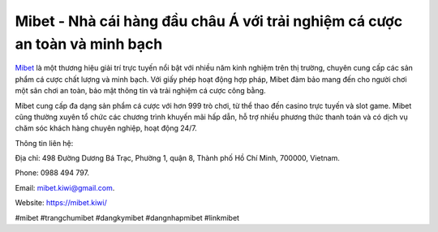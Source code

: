 Mibet - Nhà cái hàng đầu châu Á với trải nghiệm cá cược an toàn và minh bạch
===================================

`Mibet <https://mibet.kiwi/>`_ là một thương hiệu giải trí trực tuyến nổi bật với nhiều năm kinh nghiệm trên thị trường, chuyên cung cấp các sản phẩm cá cược chất lượng và minh bạch. Với giấy phép hoạt động hợp pháp, Mibet đảm bảo mang đến cho người chơi một sân chơi an toàn, bảo mật thông tin và trải nghiệm cá cược công bằng.

Mibet cung cấp đa dạng sản phẩm cá cược với hơn 999 trò chơi, từ thể thao đến casino trực tuyến và slot game. Mibet cũng thường xuyên tổ chức các chương trình khuyến mãi hấp dẫn, hỗ trợ nhiều phương thức thanh toán và có dịch vụ chăm sóc khách hàng chuyên nghiệp, hoạt động 24/7.

Thông tin liên hệ: 

Địa chỉ: 498 Đường Dương Bá Trạc, Phường 1, quận 8, Thành phố Hồ Chí Minh, 700000, Vietnam. 

Phone: 0988 494 797. 

Email: mibet.kiwi@gmail.com. 

Website: https://mibet.kiwi/ 

#mibet #trangchumibet #dangkymibet #dangnhapmibet #linkmibet
